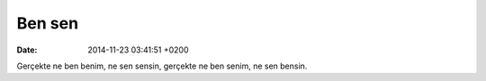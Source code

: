 Ben sen
=======

:date: 2014-11-23 03:41:51 +0200

Gerçekte ne ben benim, ne sen sensin, gerçekte ne ben senim, ne sen
bensin.

